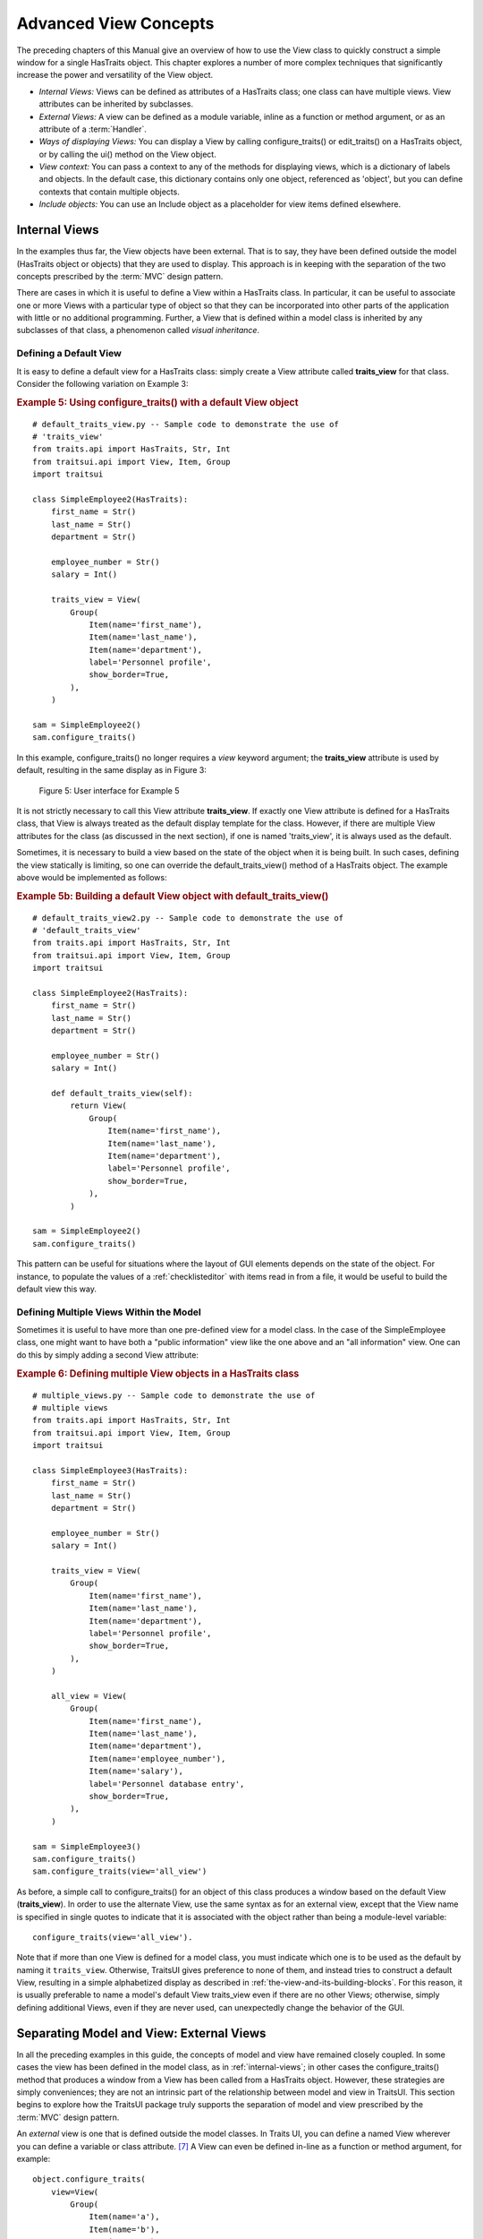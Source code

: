 .. index:: View; internal, View; external, View; ways of displaying
   pair: View; context

.. _advanced-view-concepts:

======================
Advanced View Concepts
======================

The preceding chapters of this Manual give an overview of how to use the View
class to quickly construct a simple window for a single HasTraits object. This
chapter explores a number of more complex techniques that significantly increase
the power and versatility of the View object.

* *Internal Views:* Views can be defined as attributes of a HasTraits class;
  one class can have multiple views. View attributes can be inherited by
  subclasses.
* *External Views:* A view can be defined as a module variable, inline as a
  function or method argument, or as an attribute of a :term:`Handler`.
* *Ways of displaying Views:* You can display a View by calling
  configure_traits() or edit_traits() on a HasTraits object, or by calling the
  ui() method on the View object.
* *View context:* You can pass a context to any of the methods for displaying
  views, which is a dictionary of labels and objects. In the default case, this
  dictionary contains only one object, referenced as 'object', but you can
  define contexts that contain multiple objects.
* *Include objects:* You can use an Include object as a placeholder for view
  items defined elsewhere.

.. index: View; internal

.. _internal-views:

Internal Views
--------------

In the examples thus far, the View objects have been external. That is to say,
they have been defined outside the model (HasTraits object or objects) that they
are used to display. This approach is in keeping with the separation of the two
concepts prescribed by the :term:`MVC` design pattern.

There are cases in which it is useful to define a View within a HasTraits class.
In particular, it can be useful to associate one or more Views with a particular
type of object so that they can be incorporated into other parts of the
application with little or no additional programming. Further, a View that is
defined within a model class is inherited by any subclasses of that class, a
phenomenon called *visual inheritance*.

.. _defining-a-default-view:

Defining a Default View
```````````````````````
.. index:: default view, View; default

It is easy to define a default view for a HasTraits class: simply create a View
attribute called **traits_view** for that class. Consider the following
variation on Example 3:

.. index:: configure_traits(); default view example,  default view; example
.. index:: examples; default view

.. _example-5-using-configure-traits-with-a-default-view-object:

.. rubric:: Example 5: Using configure_traits() with a default View object

::

    # default_traits_view.py -- Sample code to demonstrate the use of
    # 'traits_view'
    from traits.api import HasTraits, Str, Int
    from traitsui.api import View, Item, Group
    import traitsui

    class SimpleEmployee2(HasTraits):
        first_name = Str()
        last_name = Str()
        department = Str()

        employee_number = Str()
        salary = Int()

        traits_view = View(
            Group(
                Item(name='first_name'),
                Item(name='last_name'),
                Item(name='department'),
                label='Personnel profile',
                show_border=True,
            ),
        )

    sam = SimpleEmployee2()
    sam.configure_traits()

In this example, configure_traits() no longer requires a *view* keyword
argument; the **traits_view** attribute is used by default, resulting in the
same display as in Figure 3:

.. figure:: images/ui_for_ex3.jpg
   :alt: User interface showing three fields enclosed in a border

   Figure 5: User interface for Example 5


It is not strictly necessary to call this View attribute **traits_view**. If
exactly one View attribute is defined for a HasTraits class, that View is always
treated as the default display template for the class. However, if there are
multiple View attributes for the class (as discussed in the next section), if
one is named 'traits_view', it is always used as the default.

.. index:: default_traits_view(); default view method, default view

Sometimes, it is necessary to build a view based on the state of the object
when it is being built. In such cases, defining the view statically is limiting,
so one can override the default_traits_view() method of a HasTraits object. The
example above would be implemented as follows:

.. _example-5b-using-default-traits-view:

.. rubric:: Example 5b: Building a default View object with default_traits_view()

::

    # default_traits_view2.py -- Sample code to demonstrate the use of
    # 'default_traits_view'
    from traits.api import HasTraits, Str, Int
    from traitsui.api import View, Item, Group
    import traitsui

    class SimpleEmployee2(HasTraits):
        first_name = Str()
        last_name = Str()
        department = Str()

        employee_number = Str()
        salary = Int()

        def default_traits_view(self):
            return View(
                Group(
                    Item(name='first_name'),
                    Item(name='last_name'),
                    Item(name='department'),
                    label='Personnel profile',
                    show_border=True,
                ),
            )

    sam = SimpleEmployee2()
    sam.configure_traits()

This pattern can be useful for situations where the layout of GUI elements
depends on the state of the object. For instance, to populate the values of a
:ref:`checklisteditor` with items read in from a file, it would be useful to build the
default view this way.

.. index:: View; multiple, multiple Views

.. _defining-multiple-views-within-the-model:

Defining Multiple Views Within the Model
````````````````````````````````````````

Sometimes it is useful to have more than one pre-defined view for a model class.
In the case of the SimpleEmployee class, one might want to have both a "public
information" view like the one above and an "all information" view. One can do
this by simply adding a second View attribute:

.. index::
   pair: examples; multiple Views

.. _example-6-defining-multiple-view-objects-in-a-hastraits-class:

.. rubric:: Example 6: Defining multiple View objects in a HasTraits class

::

    # multiple_views.py -- Sample code to demonstrate the use of
    # multiple views
    from traits.api import HasTraits, Str, Int
    from traitsui.api import View, Item, Group
    import traitsui

    class SimpleEmployee3(HasTraits):
        first_name = Str()
        last_name = Str()
        department = Str()

        employee_number = Str()
        salary = Int()

        traits_view = View(
            Group(
                Item(name='first_name'),
                Item(name='last_name'),
                Item(name='department'),
                label='Personnel profile',
                show_border=True,
            ),
        )

        all_view = View(
            Group(
                Item(name='first_name'),
                Item(name='last_name'),
                Item(name='department'),
                Item(name='employee_number'),
                Item(name='salary'),
                label='Personnel database entry',
                show_border=True,
            ),
        )

    sam = SimpleEmployee3()
    sam.configure_traits()
    sam.configure_traits(view='all_view')

.. index:: traits_view attribute, configure_traits(); view parameter

As before, a simple call to configure_traits() for an object of this class
produces a window based on the default View (**traits_view**). In order to use
the alternate View, use the same syntax as for an external view, except that the
View name is specified in single quotes to indicate that it is associated with
the object rather than being a module-level variable::

    configure_traits(view='all_view').

Note that if more than one View is defined for a model class, you must indicate
which one is to be used as the default by naming it ``traits_view``. Otherwise,
TraitsUI gives preference to none of them, and instead tries to construct a
default View, resulting in a simple alphabetized display as described in
:ref:`the-view-and-its-building-blocks`. For this reason, it is usually
preferable to name a model's default View traits_view even if there are no other
Views; otherwise, simply defining additional Views, even if they are never
used, can unexpectedly change the behavior of the GUI.

.. index:: View; external

.. _separating-model-and-view-external-views:

Separating Model and View: External Views
-----------------------------------------

In all the preceding examples in this guide, the concepts of model and view have
remained closely coupled. In some cases the view has been defined in the model
class, as in :ref:`internal-views`; in other cases the configure_traits() method
that produces a window from a View has been called from a HasTraits object.
However, these strategies are simply conveniences; they are not an intrinsic
part of the relationship between model and view in TraitsUI. This section
begins to explore how the TraitsUI package truly supports the separation of
model and view prescribed by the :term:`MVC` design pattern.

An *external* view is one that is defined outside the model classes. In Traits
UI, you can define a named View wherever you can define a variable or class
attribute. [7]_ A View can even be defined in-line as a function or method
argument, for example::

    object.configure_traits(
        view=View(
            Group(
                Item(name='a'),
                Item(name='b'),
                Item(name='c'),
            ),
        ),
    )

However, this approach is apt to obfuscate the code unless the View is very
simple.

:ref:`Example 2 <example-2-using-configure-traits-with-a-view-object>` through
:ref:`Example 4 <example-4-using-a-view-object-with-buttons>` demonstrate
external Views defined as variables. One advantage of this convention is that
the variable name provides an easily accessible "handle" for re-using the View.
This technique does not, however, support visual inheritance.

A powerful alternative is to define a View within the :term:`controller`
(Handler) class that controls the window for that View. [8]_ This technique is
described in :ref:`controlling-the-interface-the-handler`.

.. index:: View; methods for displaying

.. _displaying-a-view:

Displaying a View
-----------------

TraitsUI provides three methods for creating a window or panel from a View
object. The first two, configure_traits() and edit_traits(), are defined on the
HasTraits class, which is a superclass of all Traits-based model classes, as
well as of Handler and its subclasses. The third method, ui(), is defined on the
View class itself.

.. index:: configure_traits(); method

.. _configure-traits:

configure_traits()
``````````````````

The configure_traits() method creates a standalone window for a given View
object, i.e., it does not require an existing GUI to run in. It is therefore
suitable for building command-line functions, as well as providing an accessible
tool for the beginning TraitsUI programmer.

The configure_traits() method also provides options for saving
:term:`trait attribute` values to and restoring them from a file. Refer to the
*Traits API Reference* for details.

.. index:: edit_traits()

.. _edit-traits:

edit_traits()
`````````````

The edit_traits() method is very similar to configure_traits(), with two major
exceptions. First, it is designed to run from within a larger application whose
GUI is already defined. Second, it does not provide options for saving data to
and restoring data from a file, as it is assumed that these operations are
handled elsewhere in the application.

.. index:: ui()

.. _ui:

ui()
````

The View object includes a method called ui(), which performs the actual
generation of the window or panel from the View for both edit_traits() and
configure_traits(). The ui() method is also available directly through the
TraitsUI API; however, using one of the other two methods is usually
preferable. [9]_

The ui() method has five keyword parameters:

* *kind*
* *context*
* *handler*
* *parent*
* *view_elements*

The first four are identical in form and function to the corresponding arguments
of edit_traits(), except that *context* is not optional; the following section
explains why.

The fifth argument, *view_elements*, is used only in the context of a call to
ui() from a model object method, i.e., from configure_traits() or edit_traits(),
Therefore it is irrelevant in the rare cases when ui() is used directly by
client code. It contains a dictionary of the named :term:`ViewElement` objects
defined for the object whose configure_traits() (or edit_traits()) method was
called..

.. index:: context

.. _the-view-context:

The View Context
----------------

All three of the methods described in :ref:`displaying-a-view` have a *context*
parameter. This parameter can be a single object or a dictionary of
string/object pairs; the object or objects are the model objects whose traits
attributes are to be edited. In general a "context" is a Python dictionary whose
keys are strings; the key strings are used to look up the values. In the case of
the *context* parameter to the ui() method, the dictionary values are objects.
In the special case where only one object is relevant, it can be passed directly
instead of wrapping it in a dictionary.

When the ui() method is called from configure_traits() or edit_traits() on a
HasTraits object, the relevant object is the HasTraits object whose method was
called. 

.. NOTE::

   There are some situations in which you may want to override the default
   context used for a particular HasTraits class. To do this, simpy override the
   :py:meth:`~.traits.has_traits.HasTraits.trait_context` method on the object.

For this reason, you do not need to specify the *context* argument in
most calls to configure_traits() or edit_traits(). However, when you call the
ui() method on a View object, you *must* specify the *context* parameter, so
that the ui() method receives references to the objects whose trait attributes
you want to modify.

So, if configure_traits() figures out the relevant context for you, why call
ui() at all? One answer lies in *multi-object Views*.

.. index:: multi-object Views, View; multi-object

.. _multi-object-views:

Multi-Object Views
``````````````````

A multi-object view is any view whose contents depend on multiple "independent"
model objects, i.e., objects that are not attributes of one another. For
example, suppose you are building a real estate listing application, and want to
display a window that shows two properties side by side for a comparison of
price and features. This is straightforward in TraitsUI, as the following
example shows:

.. index:: examples; context, context; examples, examples; multi-object Views
.. index:: multi-object Views; examples

.. _example-7-using-a-multi-object-view-with-a-context:

.. rubric:: Example 7: Using a multi-object view with a context

::

    # multi_object_view.py -- Sample code to show multi-object view
    # with context

    from traits.api import HasTraits, Str, Int, Bool
    from traitsui.api import View, Group, Item

    # Sample class
    class House(HasTraits):
       address = Str()
       bedrooms = Int()
       pool = Bool()
       price = Int()

    # View object designed to display two objects of class 'House'
    comp_view = View(
        Group(
            Group(
                Item('h1.address', resizable=True),
                Item('h1.bedrooms'),
                Item('h1.pool'),
                Item('h1.price'),
                show_border=True
            ),
            Group(
                Item('h2.address', resizable=True),
                Item('h2.bedrooms'),
                Item('h2.pool'),
                Item('h2.price'),
                show_border=True
            ),
            orientation = 'horizontal'
        ),
        title = 'House Comparison'
    )
    # A pair of houses to demonstrate the View
    house1 = House(
        address='4743 Dudley Lane',
        bedrooms=3,
        pool=False,
        price=150000,
    )
    house2 = House(
        address='11604 Autumn Ridge',
        bedrooms=3,
        pool=True,
        price=200000,
    )

    # ...And the actual display command
    house1.configure_traits(
        view=comp_view, context={'h1':house1, 'h2':house2},
    )

.. FIXME: This is a bit assymmetrical. Can we clean it up without complicating
   the example overly?

The resulting window has the desired appearance: [10]_

.. figure:: images/ui_for_ex7.jpg
   :alt: UI showing side-by-side groups.

   Figure 6: User interface for Example 7

For the purposes of this particular example, it makes sense to create a separate
Group for each model object, and to use two model objects of the same class.
Note, however, that neither is a requirement.

.. index:: extended trait names; Item name attribute

Notice that the Item definitions in Example 7 use the same type of extended
trait attribute syntax as is supported for the on_trait_change() dynamic trait
change notification method. In fact, Item **name** attributes can reference any
trait attribute that is reachable from an object in the context. This is true
regardless of whether the context contains a single object or multiple objects.
For example::

    Item('object.axle.chassis.serial_number')

where `"object"` is the literal name which refers to the top-level object being
viewed. (Note that `"object"` is **not** some user-defined attribute name like
`"axle"` in this example.) More precisely, `"object"` is the default name, in
the view's `context` dictionary, of this top-level viewed object
(see :ref:`advanced-view-concepts`).

Because an Item can refer only to a single trait, do not use extended trait
references that refer to multiple traits, since the behavior of such references
is not defined. Also, avoid extended trait references where one of the
intermediate objects could be None, because there is no way to obtain a valid
reference from None.

Refer to the `Traits User Manual <http://docs.enthought.com/traits/index.html>`_, in the chapter on trait
notification, for details of the extended trait name syntax.

.. index::
   object: Include

.. _include-objects:

Include Objects
---------------

In addition to the Item and Group class, a third building block class for Views
exists in TraitsUI: the Include class. For the sake of completeness, this
section gives a brief description of Include objects and their purpose and
usage. However, they are not commonly used as of this writing, and should be
considered unsupported pending redesign.

In essence, an Include object is a placeholder for a named Group or Item object
that is specified outside the Group or View in which it appears. For example,
the following two definitions, taken together, are equivalent to the third:

.. index::
   pair: examples; Include

.. _example-8-using-an-include-object:

.. rubric:: Example 8: Using an Include object

::

    # This fragment...
    my_view = View(
        Group(Item('a'), Item('b')),
        Include('my_group'),
    )

    # ...plus this fragment...
    my_group = Group(
        Item('c'), Item('d'), Item('e'),
    )

    #...are equivalent to this:
    my_view = View(
        Group(Item('a'), Item('b')),
        Group(Item('c'), Item('d'), Item('e')),
    )

This opens an interesting possibility when a View is part of a model class: any
Include objects belonging to that View can be defined differently for different
instances or subclasses of that class. This technique is called *view
parameterization*.

.. rubric:: Footnotes

.. [7] Note that although the definition of a View within a HasTraits class has
   the syntax of a trait attribute definition, the resulting View is not stored
   as an attribute of the class.

.. [8] Assuming there is one; not all GUIs require an explicitly defined
   Handler.

.. [9] One possible exception is the case where a View object is defined as a
   variable (i.e., outside any class) or within a custom Handler, and is
   associated more or less equally with multiple model objects; see
   :ref:`multi-object-views`.

.. [10] If the script were designed to run within an existing GUI, it would make
   sense to replace the last line with
   ``comp_view.ui(context={'h1': house1, 'h2': house2})``, since neither object
   particularly dominates the view. However, the examples in this Manual are
   designed to be fully executable from the Python command line, which is why
   configure_traits() was used instead.

